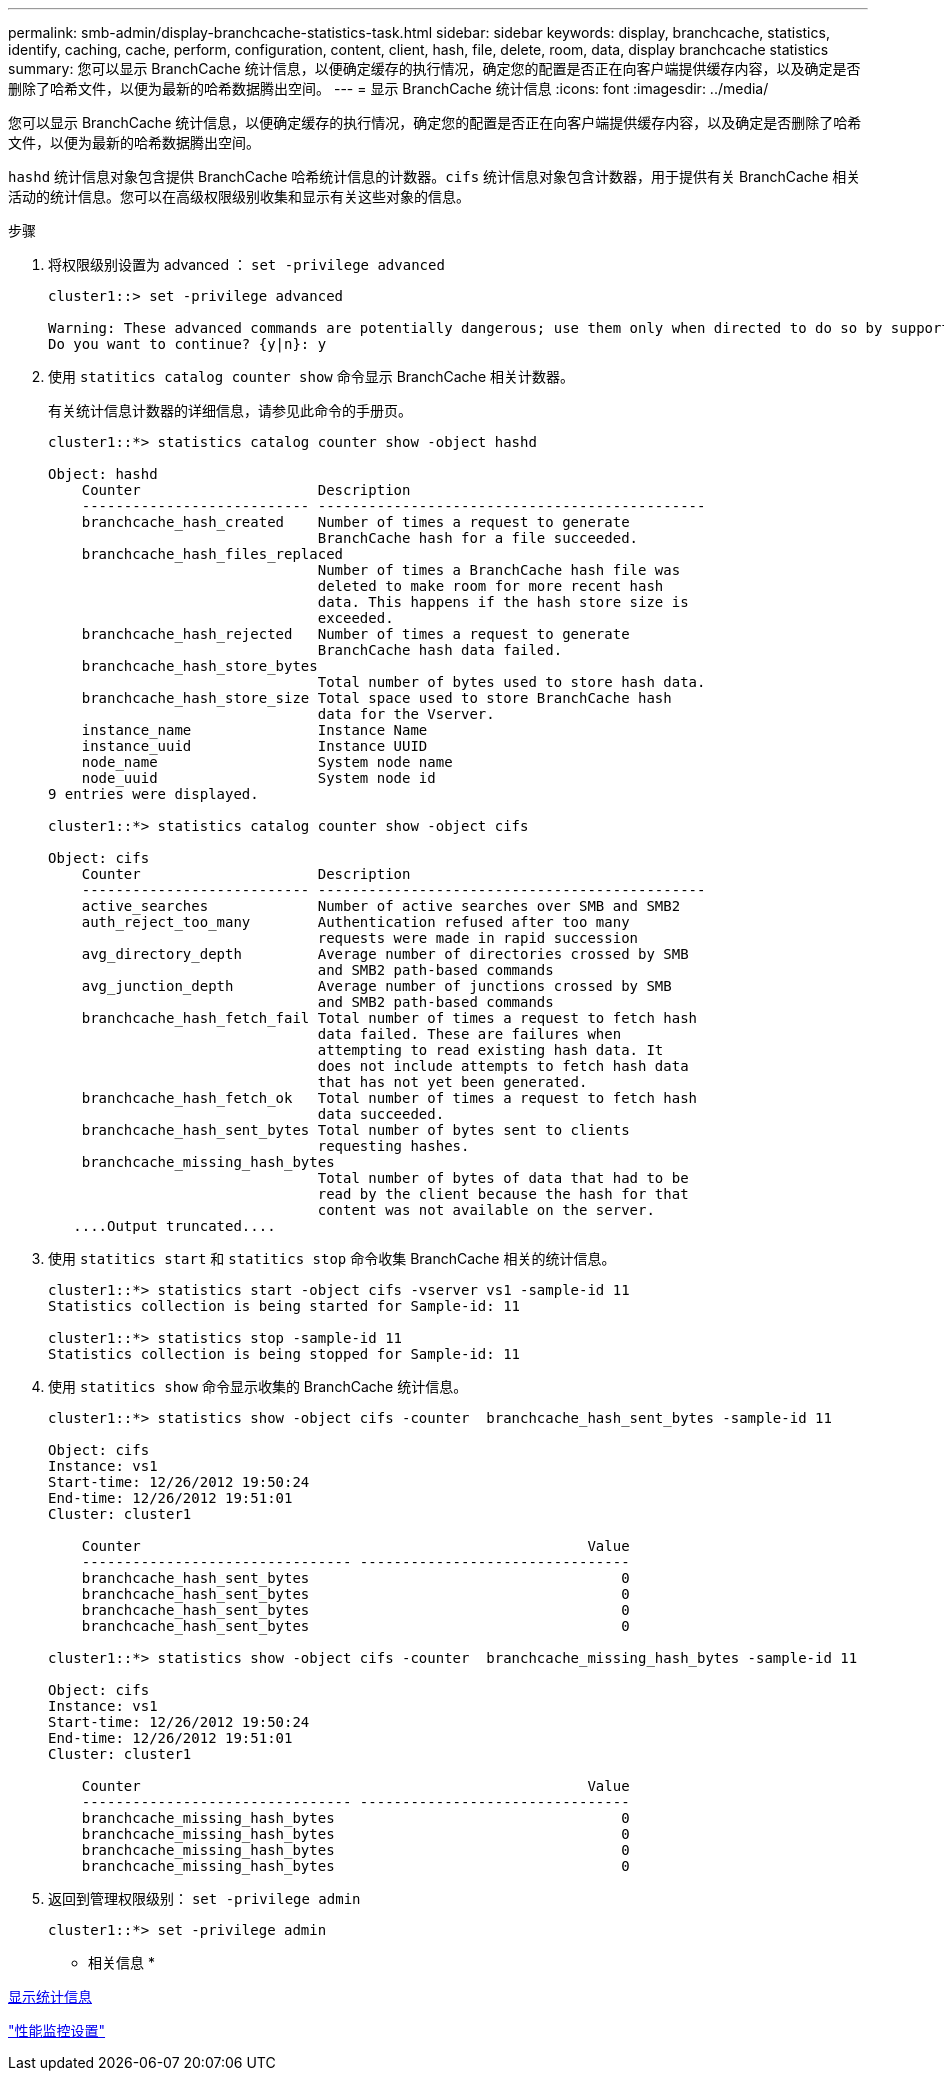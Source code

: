 ---
permalink: smb-admin/display-branchcache-statistics-task.html 
sidebar: sidebar 
keywords: display, branchcache, statistics, identify, caching, cache, perform, configuration, content, client, hash, file, delete, room, data, display branchcache statistics 
summary: 您可以显示 BranchCache 统计信息，以便确定缓存的执行情况，确定您的配置是否正在向客户端提供缓存内容，以及确定是否删除了哈希文件，以便为最新的哈希数据腾出空间。 
---
= 显示 BranchCache 统计信息
:icons: font
:imagesdir: ../media/


[role="lead"]
您可以显示 BranchCache 统计信息，以便确定缓存的执行情况，确定您的配置是否正在向客户端提供缓存内容，以及确定是否删除了哈希文件，以便为最新的哈希数据腾出空间。

`hashd` 统计信息对象包含提供 BranchCache 哈希统计信息的计数器。`cifs` 统计信息对象包含计数器，用于提供有关 BranchCache 相关活动的统计信息。您可以在高级权限级别收集和显示有关这些对象的信息。

.步骤
. 将权限级别设置为 advanced ： `set -privilege advanced`
+
[listing]
----
cluster1::> set -privilege advanced

Warning: These advanced commands are potentially dangerous; use them only when directed to do so by support personnel.
Do you want to continue? {y|n}: y
----
. 使用 `statitics catalog counter show` 命令显示 BranchCache 相关计数器。
+
有关统计信息计数器的详细信息，请参见此命令的手册页。

+
[listing]
----
cluster1::*> statistics catalog counter show -object hashd

Object: hashd
    Counter                     Description
    --------------------------- ----------------------------------------------
    branchcache_hash_created    Number of times a request to generate
                                BranchCache hash for a file succeeded.
    branchcache_hash_files_replaced
                                Number of times a BranchCache hash file was
                                deleted to make room for more recent hash
                                data. This happens if the hash store size is
                                exceeded.
    branchcache_hash_rejected   Number of times a request to generate
                                BranchCache hash data failed.
    branchcache_hash_store_bytes
                                Total number of bytes used to store hash data.
    branchcache_hash_store_size Total space used to store BranchCache hash
                                data for the Vserver.
    instance_name               Instance Name
    instance_uuid               Instance UUID
    node_name                   System node name
    node_uuid                   System node id
9 entries were displayed.

cluster1::*> statistics catalog counter show -object cifs

Object: cifs
    Counter                     Description
    --------------------------- ----------------------------------------------
    active_searches             Number of active searches over SMB and SMB2
    auth_reject_too_many        Authentication refused after too many
                                requests were made in rapid succession
    avg_directory_depth         Average number of directories crossed by SMB
                                and SMB2 path-based commands
    avg_junction_depth          Average number of junctions crossed by SMB
                                and SMB2 path-based commands
    branchcache_hash_fetch_fail Total number of times a request to fetch hash
                                data failed. These are failures when
                                attempting to read existing hash data. It
                                does not include attempts to fetch hash data
                                that has not yet been generated.
    branchcache_hash_fetch_ok   Total number of times a request to fetch hash
                                data succeeded.
    branchcache_hash_sent_bytes Total number of bytes sent to clients
                                requesting hashes.
    branchcache_missing_hash_bytes
                                Total number of bytes of data that had to be
                                read by the client because the hash for that
                                content was not available on the server.
   ....Output truncated....
----
. 使用 `statitics start` 和 `statitics stop` 命令收集 BranchCache 相关的统计信息。
+
[listing]
----
cluster1::*> statistics start -object cifs -vserver vs1 -sample-id 11
Statistics collection is being started for Sample-id: 11

cluster1::*> statistics stop -sample-id 11
Statistics collection is being stopped for Sample-id: 11
----
. 使用 `statitics show` 命令显示收集的 BranchCache 统计信息。
+
[listing]
----
cluster1::*> statistics show -object cifs -counter  branchcache_hash_sent_bytes -sample-id 11

Object: cifs
Instance: vs1
Start-time: 12/26/2012 19:50:24
End-time: 12/26/2012 19:51:01
Cluster: cluster1

    Counter                                                     Value
    -------------------------------- --------------------------------
    branchcache_hash_sent_bytes                                     0
    branchcache_hash_sent_bytes                                     0
    branchcache_hash_sent_bytes                                     0
    branchcache_hash_sent_bytes                                     0

cluster1::*> statistics show -object cifs -counter  branchcache_missing_hash_bytes -sample-id 11

Object: cifs
Instance: vs1
Start-time: 12/26/2012 19:50:24
End-time: 12/26/2012 19:51:01
Cluster: cluster1

    Counter                                                     Value
    -------------------------------- --------------------------------
    branchcache_missing_hash_bytes                                  0
    branchcache_missing_hash_bytes                                  0
    branchcache_missing_hash_bytes                                  0
    branchcache_missing_hash_bytes                                  0
----
. 返回到管理权限级别： `set -privilege admin`
+
[listing]
----
cluster1::*> set -privilege admin
----


* 相关信息 *

xref:display-statistics-task.adoc[显示统计信息]

link:../performance-config/index.html["性能监控设置"]
